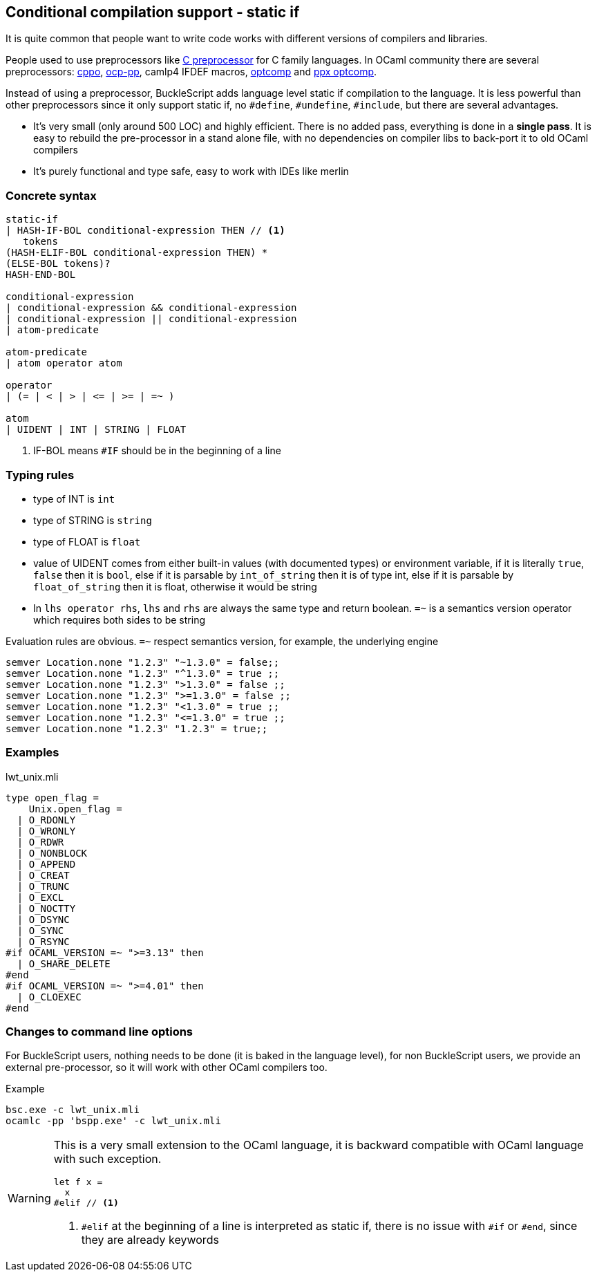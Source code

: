 
== Conditional compilation support - static if


It is quite common that people want to write code works with different versions of compilers and libraries.

People used to use preprocessors like http://tigcc.ticalc.org/doc/cpp.html[C preprocessor] for C family languages.
In OCaml community there are several preprocessors: https://github.com/mjambon/cppo[cppo],
https://github.com/OCamlPro/typerex-build/tree/master/tools/ocp-pp[ocp-pp], camlp4 IFDEF macros, https://github.com/diml/optcomp[optcomp] and
https://github.com/janestreet/ppx_optcomp[ppx optcomp].

Instead of using a preprocessor, BuckleScript adds language level static if compilation to the language.
It is less powerful than other preprocessors since it only support static if, no `#define`, `#undefine`, `#include`,
but there are several advantages.

- It's very small (only around 500 LOC) and highly efficient.
  There is no added pass, everything is done in a *single pass*.
  It is easy to rebuild the pre-processor in a stand alone file, with no dependencies on compiler
  libs to back-port it to old OCaml compilers

- It's purely functional and type safe, easy to work with IDEs like merlin

=== Concrete syntax

[source,bnf]
------------
static-if
| HASH-IF-BOL conditional-expression THEN // <1>
   tokens
(HASH-ELIF-BOL conditional-expression THEN) *
(ELSE-BOL tokens)?
HASH-END-BOL

conditional-expression
| conditional-expression && conditional-expression
| conditional-expression || conditional-expression
| atom-predicate

atom-predicate
| atom operator atom

operator
| (= | < | > | <= | >= | =~ )

atom
| UIDENT | INT | STRING | FLOAT
------------
<1> IF-BOL means `#IF` should be in the beginning of a line

=== Typing rules

- type of INT is `int`
- type of STRING is `string`
- type of FLOAT is `float`
- value of UIDENT comes from either built-in values (with documented types) or environment variable,
  if it is literally `true`, `false` then it is `bool`, else if it is parsable by `int_of_string`
  then it is  of type int, else if it is parsable by `float_of_string` then it is float, otherwise
  it would  be string
- In `lhs operator rhs`, `lhs` and `rhs` are always the same type and return boolean.
  `=~` is a semantics version operator which requires both sides to be string

Evaluation rules are obvious.
`=~` respect semantics version, for example, the underlying engine

[source,ocaml]
--------------
semver Location.none "1.2.3" "~1.3.0" = false;;
semver Location.none "1.2.3" "^1.3.0" = true ;;
semver Location.none "1.2.3" ">1.3.0" = false ;;
semver Location.none "1.2.3" ">=1.3.0" = false ;;
semver Location.none "1.2.3" "<1.3.0" = true ;;
semver Location.none "1.2.3" "<=1.3.0" = true ;;
semver Location.none "1.2.3" "1.2.3" = true;;
--------------


=== Examples

.lwt_unix.mli
[source,ocaml]
-------------
type open_flag =
    Unix.open_flag =
  | O_RDONLY
  | O_WRONLY
  | O_RDWR
  | O_NONBLOCK
  | O_APPEND
  | O_CREAT
  | O_TRUNC
  | O_EXCL
  | O_NOCTTY
  | O_DSYNC
  | O_SYNC
  | O_RSYNC
#if OCAML_VERSION =~ ">=3.13" then
  | O_SHARE_DELETE
#end
#if OCAML_VERSION =~ ">=4.01" then
  | O_CLOEXEC
#end
-------------

=== Changes to command line options
For BuckleScript users, nothing needs to be done (it is baked in the language level),
for non BuckleScript users, we provide an external pre-processor, so it will work with other OCaml
compilers too.

.Example
[source,sh]
-----------
bsc.exe -c lwt_unix.mli
ocamlc -pp 'bspp.exe' -c lwt_unix.mli
-----------


[WARNING]
======
This is a very small extension to the OCaml language, it is backward compatible with OCaml language with such exception.

[source,ocaml]
--------------
let f x =
  x
#elif // <1>
--------------
<1> `#elif` at the beginning of a line is interpreted as static if, there is no issue with `#if` or `#end`, since they are already keywords
======
